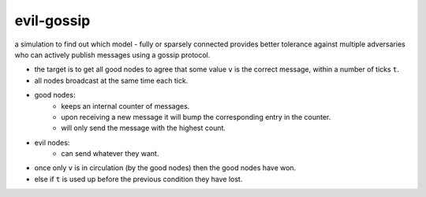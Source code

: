 evil-gossip
===========

a simulation to find out which model - fully or sparsely connected provides
better tolerance against multiple adversaries who can actively publish messages
using a gossip protocol.

- the target is to get all good nodes to agree that some value ``v``
  is the correct message, within a number of ticks ``t``.
- all nodes broadcast at the same time each tick.
- good nodes:
    - keeps an internal counter of messages.
    - upon receiving a new message it will bump the corresponding entry in
      the counter.
    - will only send the message with the highest count.
- evil nodes:
    - can send whatever they want.
- once only ``v`` is in circulation (by the good nodes) then the good
  nodes have won.
- else if ``t`` is used up before the previous condition they have lost.
